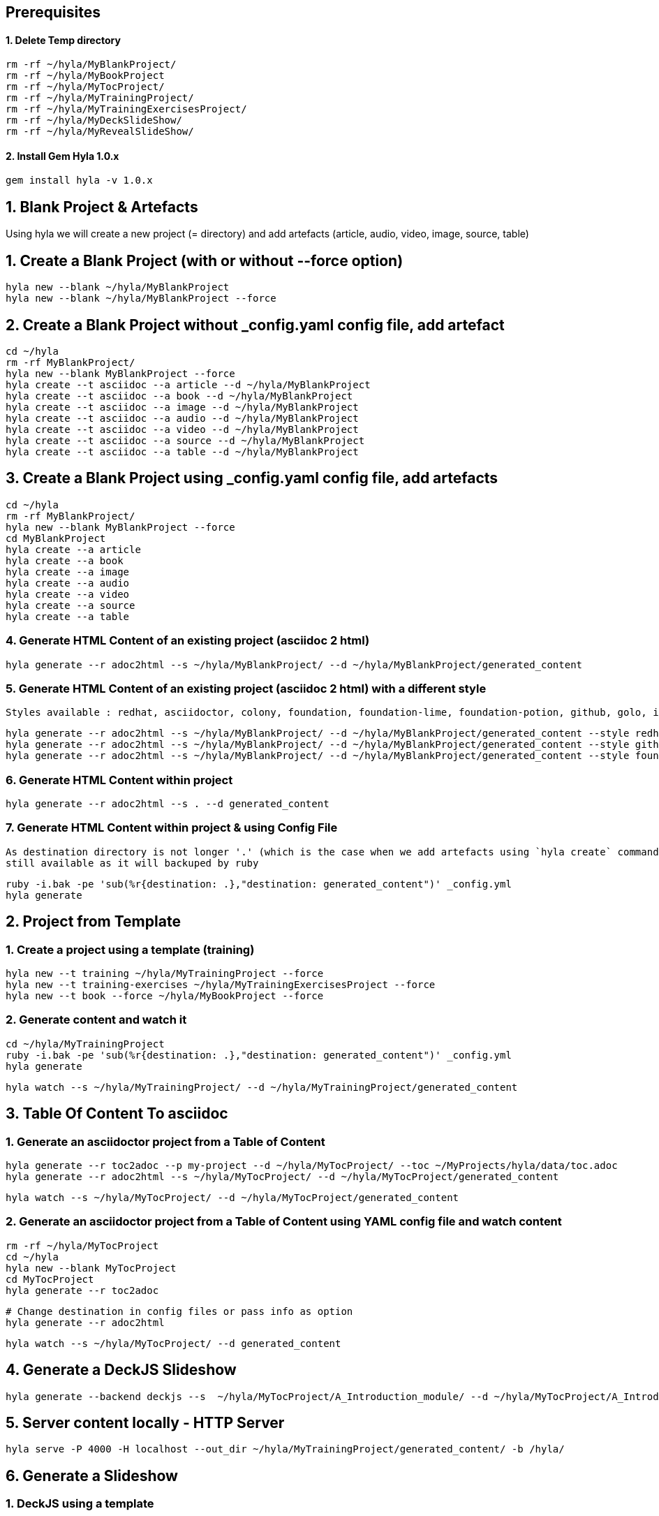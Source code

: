 == Prerequisites

==== 1. Delete Temp directory

    rm -rf ~/hyla/MyBlankProject/
    rm -rf ~/hyla/MyBookProject
    rm -rf ~/hyla/MyTocProject/
    rm -rf ~/hyla/MyTrainingProject/
    rm -rf ~/hyla/MyTrainingExercisesProject/
    rm -rf ~/hyla/MyDeckSlideShow/
    rm -rf ~/hyla/MyRevealSlideShow/

==== 2. Install Gem Hyla 1.0.x

    gem install hyla -v 1.0.x

== 1. Blank Project & Artefacts

Using hyla we will create a new project (= directory) and add artefacts (article, audio, video, image, source, table)

== 1. Create a Blank Project (with or without --force option)

    hyla new --blank ~/hyla/MyBlankProject
    hyla new --blank ~/hyla/MyBlankProject --force

== 2. Create a Blank Project without _config.yaml config file, add artefact

    cd ~/hyla
    rm -rf MyBlankProject/
    hyla new --blank MyBlankProject --force
    hyla create --t asciidoc --a article --d ~/hyla/MyBlankProject
    hyla create --t asciidoc --a book --d ~/hyla/MyBlankProject
    hyla create --t asciidoc --a image --d ~/hyla/MyBlankProject
    hyla create --t asciidoc --a audio --d ~/hyla/MyBlankProject
    hyla create --t asciidoc --a video --d ~/hyla/MyBlankProject
    hyla create --t asciidoc --a source --d ~/hyla/MyBlankProject
    hyla create --t asciidoc --a table --d ~/hyla/MyBlankProject

== 3.  Create a Blank Project using _config.yaml config file, add artefacts

    cd ~/hyla
    rm -rf MyBlankProject/
    hyla new --blank MyBlankProject --force
    cd MyBlankProject
    hyla create --a article
    hyla create --a book
    hyla create --a image
    hyla create --a audio
    hyla create --a video
    hyla create --a source
    hyla create --a table

=== 4. Generate HTML Content of an existing project (asciidoc 2 html)

    hyla generate --r adoc2html --s ~/hyla/MyBlankProject/ --d ~/hyla/MyBlankProject/generated_content

=== 5. Generate HTML Content of an existing project (asciidoc 2 html) with a different style

    Styles available : redhat, asciidoctor, colony, foundation, foundation-lime, foundation-potion, github, golo, iconic, maker, readthedocs, riak, rocket-panda, rubygems

    hyla generate --r adoc2html --s ~/hyla/MyBlankProject/ --d ~/hyla/MyBlankProject/generated_content --style redhat
    hyla generate --r adoc2html --s ~/hyla/MyBlankProject/ --d ~/hyla/MyBlankProject/generated_content --style github
    hyla generate --r adoc2html --s ~/hyla/MyBlankProject/ --d ~/hyla/MyBlankProject/generated_content --style foundation

=== 6. Generate HTML Content within project

    hyla generate --r adoc2html --s . --d generated_content

=== 7. Generate HTML Content within project & using Config File

   As destination directory is not longer '.' (which is the case when we add artefacts using `hyla create` command, then we must change the destination directory to `generated_content`. the original file is
   still available as it will backuped by ruby

   ruby -i.bak -pe 'sub(%r{destination: .},"destination: generated_content")' _config.yml
   hyla generate


== 2. Project from Template

=== 1. Create a project using a template (training)

    hyla new --t training ~/hyla/MyTrainingProject --force
    hyla new --t training-exercises ~/hyla/MyTrainingExercisesProject --force
    hyla new --t book --force ~/hyla/MyBookProject --force

=== 2. Generate content and watch it

    cd ~/hyla/MyTrainingProject
    ruby -i.bak -pe 'sub(%r{destination: .},"destination: generated_content")' _config.yml
    hyla generate

    hyla watch --s ~/hyla/MyTrainingProject/ --d ~/hyla/MyTrainingProject/generated_content

== 3. Table Of Content To asciidoc

=== 1. Generate an asciidoctor project from a Table of Content

    hyla generate --r toc2adoc --p my-project --d ~/hyla/MyTocProject/ --toc ~/MyProjects/hyla/data/toc.adoc
    hyla generate --r adoc2html --s ~/hyla/MyTocProject/ --d ~/hyla/MyTocProject/generated_content

    hyla watch --s ~/hyla/MyTocProject/ --d ~/hyla/MyTocProject/generated_content

=== 2. Generate an asciidoctor project from a Table of Content using YAML config file and watch content

    rm -rf ~/hyla/MyTocProject
    cd ~/hyla
    hyla new --blank MyTocProject
    cd MyTocProject
    hyla generate --r toc2adoc

    # Change destination in config files or pass info as option
    hyla generate --r adoc2html

    hyla watch --s ~/hyla/MyTocProject/ --d generated_content

== 4. Generate a DeckJS Slideshow

    hyla generate --backend deckjs --s  ~/hyla/MyTocProject/A_Introduction_module/ --d ~/hyla/MyTocProject/A_Introduction_module/generated_content --r adoc2slide

== 5. Server content locally - HTTP Server

    hyla serve -P 4000 -H localhost --out_dir ~/hyla/MyTrainingProject/generated_content/ -b /hyla/

== 6. Generate a Slideshow

=== 1. DeckJS using a template

   rm -rf  ~/hyla/MyDeckSlideShow
   cd ~/hyla
   hyla new --blank MyDeckSlideShow
   hyla create --t slideshow --a deckjs --d MyDeckSlideShow
   hyla generate --backend deckjs --s  ~/hyla/MyDeckSlideShow --d ~/hyla/MyDeckSlideShow/generated_content --r adoc2slide

=== 2. Different DeckJS Style options

   hyla generate --backend deckjs --s  ~/hyla/MyDeckSlideShow --d ~/hyla/MyDeckSlideShow/generated_content --r adoc2slide --a deckjs_theme=swiss,deckjs_transition=fade
   hyla generate --backend deckjs --s  ~/hyla/MyDeckSlideShow --d ~/hyla/MyDeckSlideShow/generated_content --r adoc2slide --a deckjs_theme=web-2.0,deckjs_transition=horizontal-slide

===  3. RevealJS

   rm -rf ~/hyla/MyRevealSlideShow
   cd ~/hyla
   hyla new --blank MyRevealSlideShow
   hyla create --t slideshow --a revealjs --d MyRevealSlideShow
   cd MyRevealSlideShow
   hyla generate --backend revealjs --s . --d generated_content --r adoc2slide




